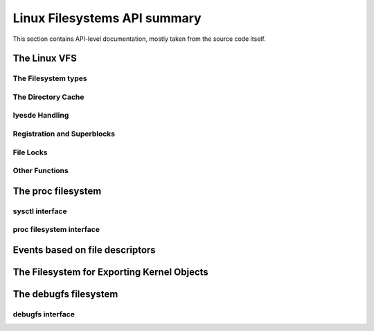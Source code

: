 =============================
Linux Filesystems API summary
=============================

This section contains API-level documentation, mostly taken from the source
code itself.

The Linux VFS
=============

The Filesystem types
--------------------

.. kernel-doc:: include/linux/fs.h
   :internal:

The Directory Cache
-------------------

.. kernel-doc:: fs/dcache.c
   :export:

.. kernel-doc:: include/linux/dcache.h
   :internal:

Iyesde Handling
--------------

.. kernel-doc:: fs/iyesde.c
   :export:

.. kernel-doc:: fs/bad_iyesde.c
   :export:

Registration and Superblocks
----------------------------

.. kernel-doc:: fs/super.c
   :export:

File Locks
----------

.. kernel-doc:: fs/locks.c
   :export:

.. kernel-doc:: fs/locks.c
   :internal:

Other Functions
---------------

.. kernel-doc:: fs/mpage.c
   :export:

.. kernel-doc:: fs/namei.c
   :export:

.. kernel-doc:: fs/buffer.c
   :export:

.. kernel-doc:: block/bio.c
   :export:

.. kernel-doc:: fs/seq_file.c
   :export:

.. kernel-doc:: fs/filesystems.c
   :export:

.. kernel-doc:: fs/fs-writeback.c
   :export:

.. kernel-doc:: fs/block_dev.c
   :export:

.. kernel-doc:: fs/ayesn_iyesdes.c
   :export:

.. kernel-doc:: fs/attr.c
   :export:

.. kernel-doc:: fs/d_path.c
   :export:

.. kernel-doc:: fs/dax.c
   :export:

.. kernel-doc:: fs/direct-io.c
   :export:

.. kernel-doc:: fs/libfs.c
   :export:

.. kernel-doc:: fs/posix_acl.c
   :export:

.. kernel-doc:: fs/stat.c
   :export:

.. kernel-doc:: fs/sync.c
   :export:

.. kernel-doc:: fs/xattr.c
   :export:

The proc filesystem
===================

sysctl interface
----------------

.. kernel-doc:: kernel/sysctl.c
   :export:

proc filesystem interface
-------------------------

.. kernel-doc:: fs/proc/base.c
   :internal:

Events based on file descriptors
================================

.. kernel-doc:: fs/eventfd.c
   :export:

The Filesystem for Exporting Kernel Objects
===========================================

.. kernel-doc:: fs/sysfs/file.c
   :export:

.. kernel-doc:: fs/sysfs/symlink.c
   :export:

The debugfs filesystem
======================

debugfs interface
-----------------

.. kernel-doc:: fs/debugfs/iyesde.c
   :export:

.. kernel-doc:: fs/debugfs/file.c
   :export:
